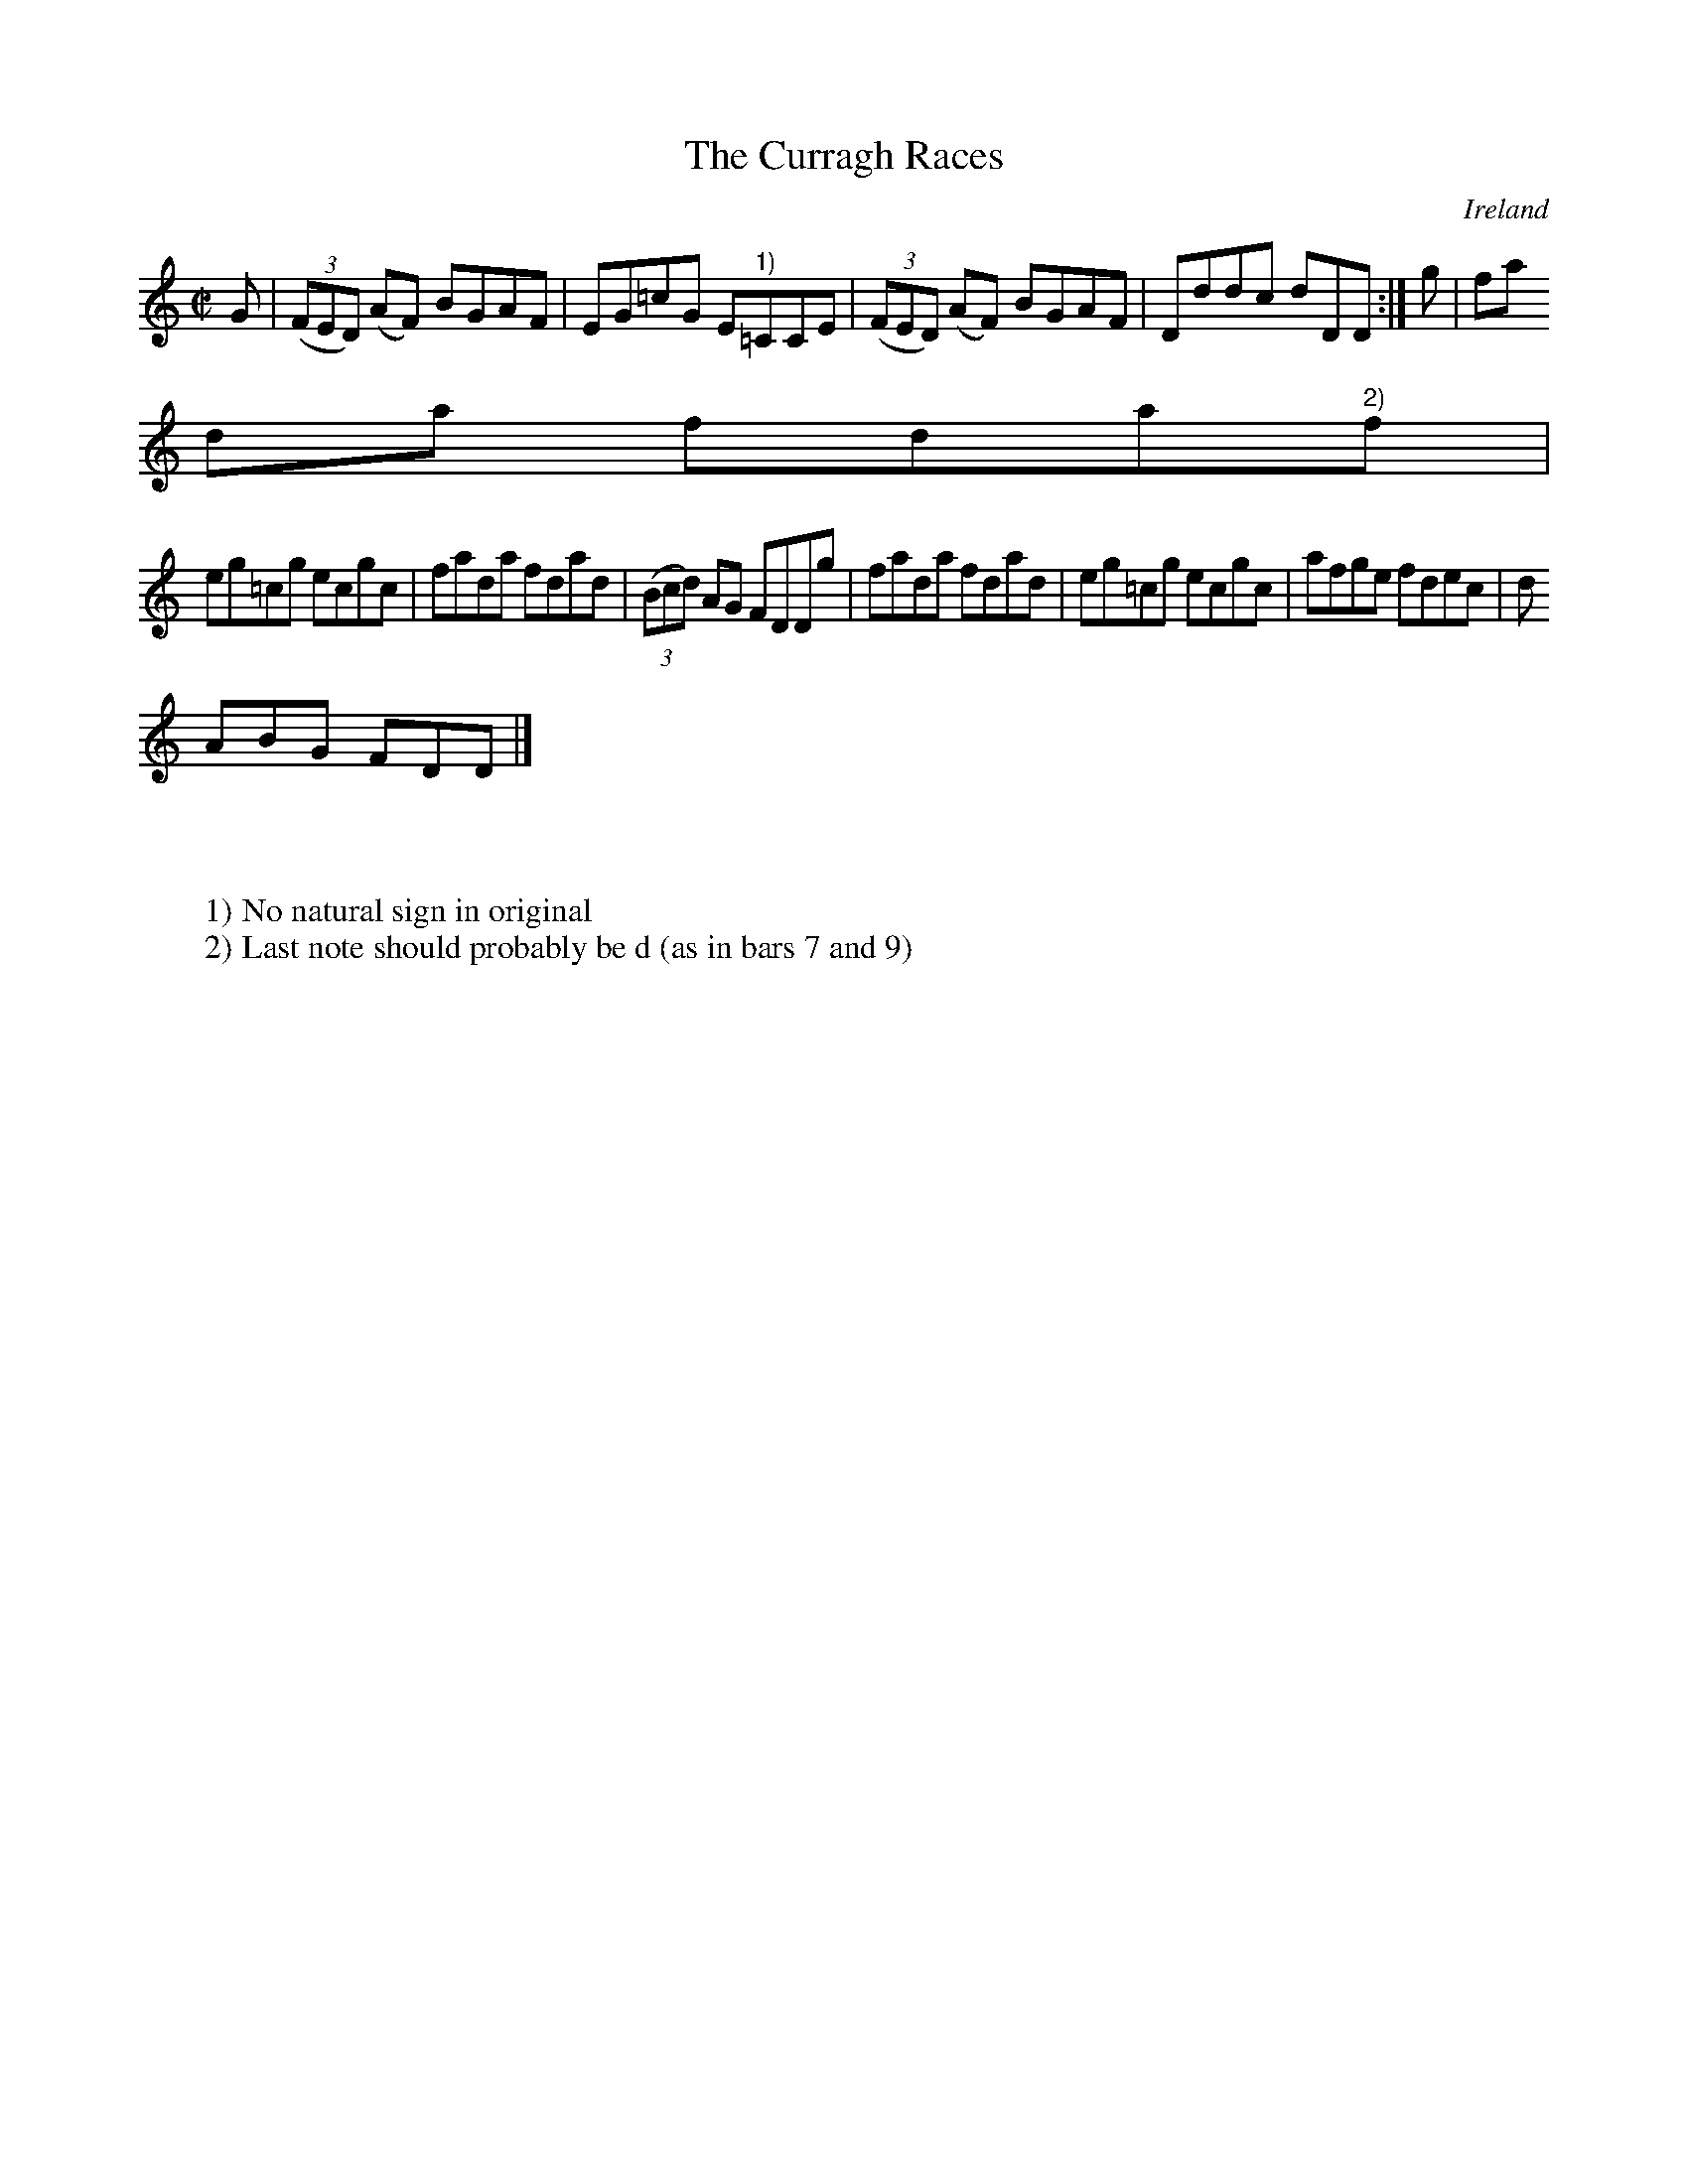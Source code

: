 X:544
T:The Curragh Races
N:anon.
O:Ireland
B:Francis O'Neill: "The Dance Music of Ireland" (1907) no. 544
R:Reel
Z:Transcribed by Frank Nordberg - http://www.musicaviva.com
N:Music Aviva - The Internet center for free sheet music downloads
M:C|
L:1/8
K:Am
G|(3(FED) (AF) BGAF|EG=cG E"^1)"=CCE|(3(FED) (AF) BGAF|Dddc dDD:|g|fa
da fda"^2)"f|
eg=cg ecgc|fada fdad|(3(Bcd) AG FDDg|fada fdad|eg=cg ecgc|afge fdec|d
ABG FDD|]
W:
W:
W:1) No natural sign in original
W:2) Last note should probably be d (as in bars 7 and 9)
